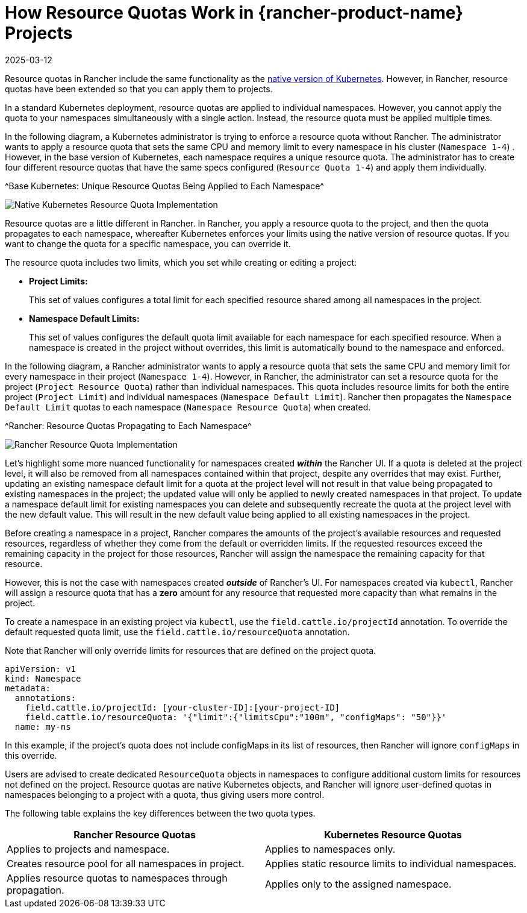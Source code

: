 = How Resource Quotas Work in {rancher-product-name} Projects
:page-languages: [en, zh]
:revdate: 2025-03-12
:page-revdate: {revdate}

Resource quotas in Rancher include the same functionality as the https://kubernetes.io/docs/concepts/policy/resource-quotas/[native version of Kubernetes]. However, in Rancher, resource quotas have been extended so that you can apply them to projects.

In a standard Kubernetes deployment, resource quotas are applied to individual namespaces. However, you cannot apply the quota to your namespaces simultaneously with a single action. Instead, the resource quota must be applied multiple times.

In the following diagram, a Kubernetes administrator is trying to enforce a resource quota without Rancher. The administrator wants to apply a resource quota that sets the same CPU and memory limit to every namespace in his cluster (`Namespace 1-4`) . However, in the base version of Kubernetes, each namespace requires a unique resource quota. The administrator has to create four different resource quotas that have the same specs configured (`Resource Quota 1-4`) and apply them individually.

^Base Kubernetes: Unique Resource Quotas Being Applied to Each Namespace^

image::kubernetes-resource-quota.svg[Native Kubernetes Resource Quota Implementation]

Resource quotas are a little different in Rancher. In Rancher, you apply a resource quota to the project, and then the quota propagates to each namespace, whereafter Kubernetes enforces your limits using the native version of resource quotas. If you want to change the quota for a specific namespace, you can override it.

The resource quota includes two limits, which you set while creating or editing a project:
+++<a id="project-limits">++++++</a>+++

* *Project Limits:*
+
This set of values configures a total limit for each specified resource shared among all namespaces in the project.

* *Namespace Default Limits:*
+
This set of values configures the default quota limit available for each namespace for each specified resource.
  When a namespace is created in the project without overrides, this limit is automatically bound to the namespace and enforced.

In the following diagram, a Rancher administrator wants to apply a resource quota that sets the same CPU and memory limit for every namespace in their project (`Namespace 1-4`). However, in Rancher, the administrator can set a resource quota for the project (`Project Resource Quota`) rather than individual namespaces. This quota includes resource limits for both the entire project (`Project Limit`) and individual namespaces (`Namespace Default Limit`). Rancher then propagates the `Namespace Default Limit` quotas to each namespace (`Namespace Resource Quota`) when created.

^Rancher: Resource Quotas Propagating to Each Namespace^

image::rancher-resource-quota.png[Rancher Resource Quota Implementation]

Let's highlight some more nuanced functionality for namespaces created *_within_* the Rancher UI. If a quota is deleted at the project level, it will also be removed from all namespaces contained within that project, despite any overrides that may exist. Further, updating an existing namespace default limit for a quota at the project level will not result in that value being propagated to existing namespaces in the project; the updated value will only be applied to newly created namespaces in that project. To update a namespace default limit for existing namespaces you can delete and subsequently recreate the quota at the project level with the new default value. This will result in the new default value being applied to all existing namespaces in the project.

Before creating a namespace in a project, Rancher compares the amounts of the project's available resources and requested resources, regardless of whether they come from the default or overridden limits.
If the requested resources exceed the remaining capacity in the project for those resources, Rancher will assign the namespace the remaining capacity for that resource.

However, this is not the case with namespaces created *_outside_* of Rancher's UI. For namespaces created via `kubectl`, Rancher
will assign a resource quota that has a *zero* amount for any resource that requested more capacity than what remains in the project.

To create a namespace in an existing project via `kubectl`, use the `field.cattle.io/projectId` annotation. To override the default
requested quota limit, use the `field.cattle.io/resourceQuota` annotation.

Note that Rancher will only override limits for resources that are defined on the project quota.

----
apiVersion: v1
kind: Namespace
metadata:
  annotations:
    field.cattle.io/projectId: [your-cluster-ID]:[your-project-ID]
    field.cattle.io/resourceQuota: '{"limit":{"limitsCpu":"100m", "configMaps": "50"}}'
  name: my-ns
----

In this example, if the project's quota does not include configMaps in its list of resources, then Rancher will ignore `configMaps` in this override.

Users are advised to create dedicated `ResourceQuota` objects in namespaces to configure additional custom limits for resources not defined on the project.
Resource quotas are native Kubernetes objects, and Rancher will ignore user-defined quotas in namespaces belonging to a project with a quota,
thus giving users more control.

The following table explains the key differences between the two quota types.

|===
| Rancher Resource Quotas | Kubernetes Resource Quotas

| Applies to projects and namespace.
| Applies to namespaces only.

| Creates resource pool for all namespaces in project.
| Applies static resource limits to individual namespaces.

| Applies resource quotas to namespaces through propagation.
| Applies only to the assigned namespace.
|===
